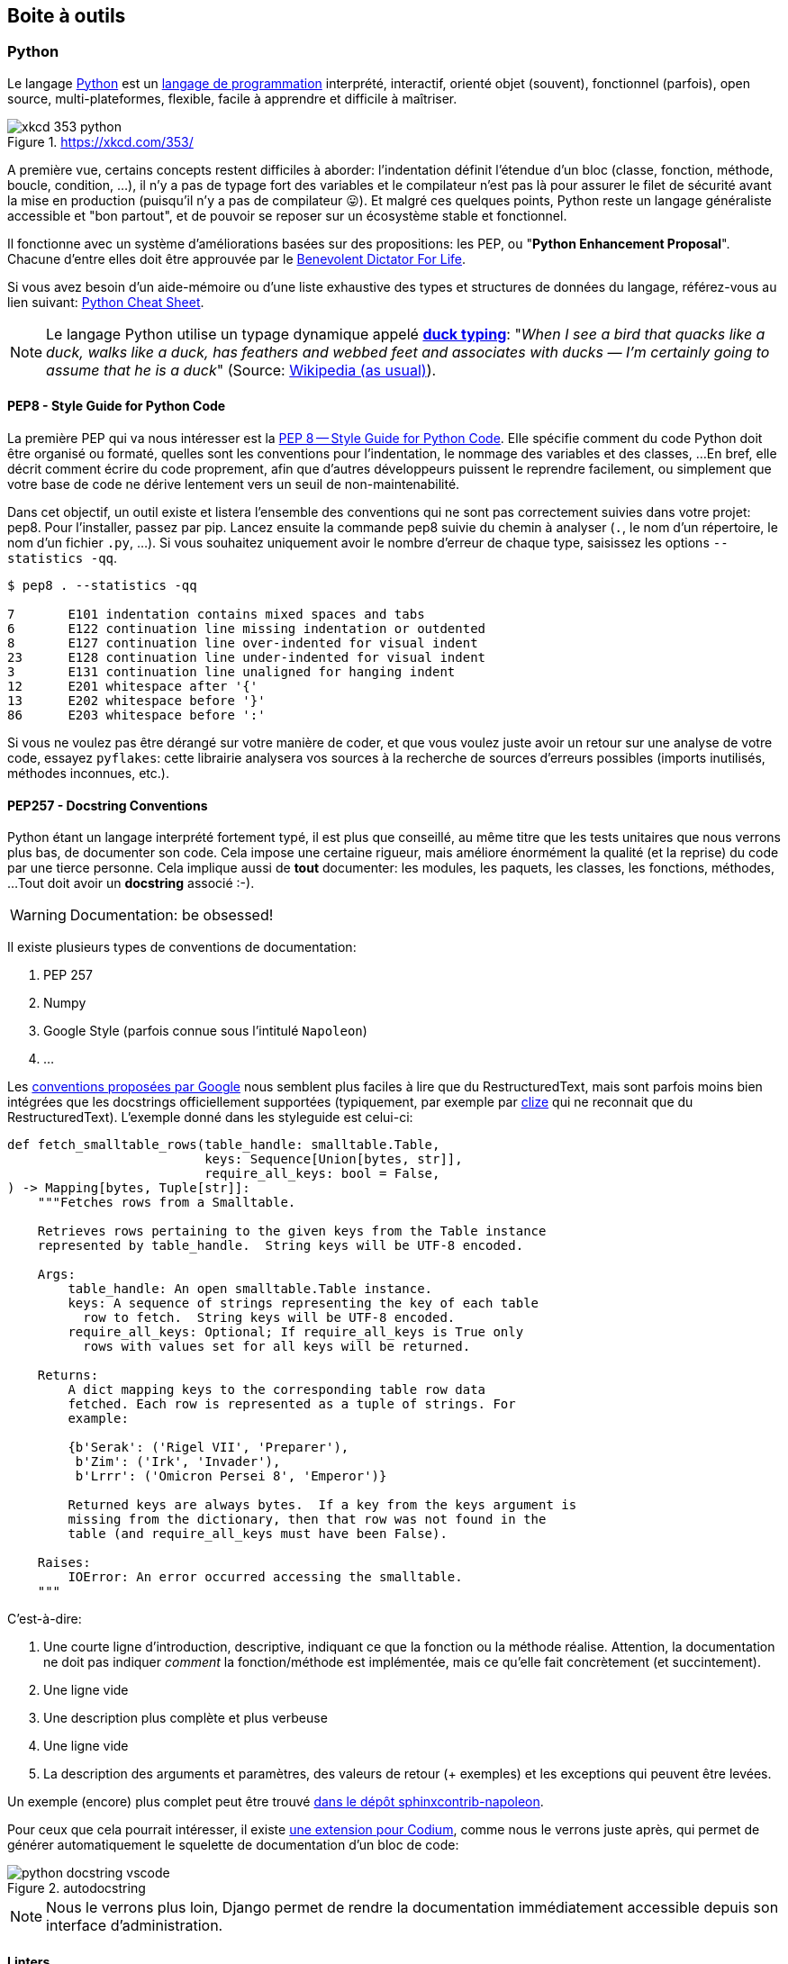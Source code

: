 == Boite à outils

=== Python

Le langage https://www.python.org/[Python] est un https://docs.python.org/3/faq/general.html#what-is-python[langage de programmation] interprété, interactif, orienté objet (souvent), fonctionnel (parfois), open source, multi-plateformes, flexible, facile à apprendre et difficile à maîtriser.

.https://xkcd.com/353/
image::images/xkcd-353-python.png[]

A première vue, certains concepts restent difficiles à aborder: l'indentation définit l'étendue d'un bloc (classe, fonction, méthode, boucle, condition, ...), il n'y a pas de typage fort des variables et le compilateur n'est pas là pour assurer le filet de sécurité avant la mise en production (puisqu'il n'y a pas de compilateur 😛).
Et malgré ces quelques points, Python reste un langage généraliste accessible et "bon partout", et de pouvoir se reposer sur un écosystème stable et fonctionnel.

Il fonctionne avec un système d'améliorations basées sur des propositions: les PEP, ou "**Python Enhancement Proposal**".
Chacune d'entre elles doit être approuvée par le http://fr.wikipedia.org/wiki/Benevolent_Dictator_for_Life[Benevolent Dictator For Life].

Si vous avez besoin d'un aide-mémoire ou d'une liste exhaustive des types et structures de données du langage, référez-vous au lien suivant: https://gto76.github.io/python-cheatsheet/[Python Cheat Sheet].

NOTE: Le langage Python utilise un typage dynamique appelé https://fr.wikipedia.org/wiki/Duck_typing[*duck typing*]: "_When I see a bird that quacks like a duck, walks like a duck, has feathers and webbed feet and associates with ducks — I’m certainly going to assume that he is a duck_" (Source: http://en.wikipedia.org/wiki/Duck_test[Wikipedia (as usual)]).

==== PEP8 - Style Guide for Python Code

La première PEP qui va nous intéresser est la https://www.python.org/dev/peps/pep-0008/[PEP 8 -- Style Guide for Python Code]. Elle spécifie comment du code Python doit être organisé ou formaté, quelles sont les conventions pour l’indentation, le nommage des variables et des classes, ...
En bref, elle décrit comment écrire du code proprement, afin que d’autres développeurs puissent le reprendre facilement, ou simplement que votre base de code ne dérive lentement vers un seuil de non-maintenabilité.

Dans cet objectif, un outil existe et listera l'ensemble des conventions qui ne sont pas correctement suivies dans votre projet: pep8. Pour l'installer, passez par pip. Lancez ensuite la commande pep8 suivie du chemin à analyser (`.`, le nom d'un répertoire, le nom d'un fichier `.py`, ...). Si vous souhaitez uniquement avoir le nombre d'erreur de chaque type, saisissez les options `--statistics -qq`.


[source,bash]
----
$ pep8 . --statistics -qq

7       E101 indentation contains mixed spaces and tabs
6       E122 continuation line missing indentation or outdented
8       E127 continuation line over-indented for visual indent
23      E128 continuation line under-indented for visual indent
3       E131 continuation line unaligned for hanging indent
12      E201 whitespace after '{'
13      E202 whitespace before '}'
86      E203 whitespace before ':'
----

Si vous ne voulez pas être dérangé sur votre manière de coder, et que vous voulez juste avoir un retour sur une analyse de votre code, essayez `pyflakes`: cette librairie analysera vos sources à la recherche de sources d'erreurs possibles (imports inutilisés, méthodes inconnues, etc.).


==== PEP257 - Docstring Conventions

Python étant un langage interprété fortement typé, il est plus que conseillé, au même titre que les tests unitaires que nous verrons plus bas, de documenter son code.
Cela impose une certaine rigueur, mais améliore énormément la qualité (et la reprise) du code par une tierce personne.
Cela implique aussi de **tout** documenter: les modules, les paquets, les classes, les fonctions, méthodes, ...
Tout doit avoir un *docstring* associé :-).

WARNING: Documentation: be obsessed!

Il existe plusieurs types de conventions de documentation:

. PEP 257
. Numpy
. Google Style (parfois connue sous l'intitulé `Napoleon`)
. ...

Les https://google.github.io/styleguide/pyguide.html#38-comments-and-docstrings[conventions proposées par Google] nous semblent  plus faciles à lire que du RestructuredText, mais sont parfois moins bien intégrées que les docstrings officiellement supportées (typiquement, par exemple par https://clize.readthedocs.io/en/stable/[clize] qui ne reconnait que du RestructuredText).
L'exemple donné dans les styleguide est celui-ci:

[source,python]
----
def fetch_smalltable_rows(table_handle: smalltable.Table,
                          keys: Sequence[Union[bytes, str]],
                          require_all_keys: bool = False,
) -> Mapping[bytes, Tuple[str]]:
    """Fetches rows from a Smalltable.

    Retrieves rows pertaining to the given keys from the Table instance
    represented by table_handle.  String keys will be UTF-8 encoded.

    Args:
        table_handle: An open smalltable.Table instance.
        keys: A sequence of strings representing the key of each table
          row to fetch.  String keys will be UTF-8 encoded.
        require_all_keys: Optional; If require_all_keys is True only
          rows with values set for all keys will be returned.

    Returns:
        A dict mapping keys to the corresponding table row data
        fetched. Each row is represented as a tuple of strings. For
        example:

        {b'Serak': ('Rigel VII', 'Preparer'),
         b'Zim': ('Irk', 'Invader'),
         b'Lrrr': ('Omicron Persei 8', 'Emperor')}

        Returned keys are always bytes.  If a key from the keys argument is
        missing from the dictionary, then that row was not found in the
        table (and require_all_keys must have been False).

    Raises:
        IOError: An error occurred accessing the smalltable.
    """
----

C'est-à-dire:

. Une courte ligne d'introduction, descriptive, indiquant ce que la fonction ou la méthode réalise. Attention, la documentation ne doit pas indiquer _comment_ la fonction/méthode est implémentée, mais ce qu'elle fait concrètement (et succintement).
. Une ligne vide
. Une description plus complète et plus verbeuse
. Une ligne vide
. La description des arguments et paramètres, des valeurs de retour (+ exemples) et les exceptions qui peuvent être levées.

Un exemple (encore) plus complet peut être trouvé https://sphinxcontrib-napoleon.readthedocs.io/en/latest/example_google.html#example-google[dans le dépôt sphinxcontrib-napoleon].

Pour ceux que cela pourrait intéresser, il existe https://marketplace.visualstudio.com/items?itemName=njpwerner.autodocstring[une extension pour Codium], comme nous le verrons juste après, qui permet de générer automatiquement le squelette de documentation d'un bloc de code:

.autodocstring
image::images/environment/python-docstring-vscode.png[]

NOTE: Nous le verrons plus loin, Django permet de rendre la documentation immédiatement accessible depuis son interface d'administration.

==== Linters

Il existe plusieurs niveaux de _linters_:

. Le premier niveau concerne https://pypi.org/project/pycodestyle/[pycodestyle] (anciennement, `pep8` justement...), qui analyse votre code à la recherche d'erreurs de convention.
. Le deuxième niveau concerne https://pypi.org/project/pyflakes/[pyflakes]. Pyflakes est un _simple_ footnote:[Ce n'est pas moi qui le dit, c'est la doc du projet] programme qui recherchera des erreurs parmi vos fichiers Python.
. Le troisième niveau est https://pypi.org/project/flake8/[Flake8], qui regroupe les deux premiers niveaux, en plus d'y ajouter flexibilité, extensions et une analyse de complexité de McCabe.
. Le quatrième niveau footnote:[Oui, en Python, il n'y a que quatre cercles à l'Enfer] est https://pylint.org/[PyLint].

PyLint est le meilleur ami de votre _moi_ futur, un peu comme quand vous prenez le temps de faire la vaisselle pour ne pas avoir à la faire le lendemain: il rendra votre code soyeux et brillant, en posant des affirmations spécifiques.
A vous de les traiter en corrigeant le code ou en apposant un _tag_ indiquant que vous avez pris connaissance de la remarque, que vous en avez tenu compte, et que vous choisissez malgré tout de faire autrement.

Pour vous donner une idée, voici ce que cela pourrait donner avec un code pas très propre et qui ne sert à rien:

[source,python]
----
from datetime import datetime

"""On stocke la date du jour dans la variable ToD4y"""

ToD4y = datetime.today()

def print_today(ToD4y):
    today = ToD4y
    print(ToD4y)

def GetToday():
    return ToD4y


if __name__ == "__main__":
    t =   Get_Today()
    print(t)


----

Avec Flake8, nous obtiendrons ceci:

[source,bash]
----
test.py:7:1: E302 expected 2 blank lines, found 1
test.py:8:5: F841 local variable 'today' is assigned to but never used
test.py:11:1: E302 expected 2 blank lines, found 1
test.py:16:8: E222 multiple spaces after operator
test.py:16:11: F821 undefined name 'Get_Today'
test.py:18:1: W391 blank line at end of file
----

Nous trouvons des erreurs:

* de *conventions*: le nombre de lignes qui séparent deux fonctions, le nombre d'espace après un opérateur, une ligne vide à la fin du fichier, ... Ces _erreurs_ n'en sont pas vraiment, elles indiquent juste de potentiels problèmes de communication si le code devait être lu ou compris par une autre personne.
* de *définition*: une variable assignée mais pas utilisée ou une lexème non trouvé. Cette dernière information indique clairement un bug potentiel. Ne pas en tenir compte nuira sans doute à la santé de votre code (et risque de vous réveiller à cinq heures du mat', quand votre application se prendra méchamment les pieds dans le tapis).

L'étape d'après consiste à invoquer pylint. Lui, il est directement moins conciliant:


[source,text]
----
$ pylint test.py
************* Module test
test.py:16:6: C0326: Exactly one space required after assignment
    t =   Get_Today()
      ^ (bad-whitespace)
test.py:18:0: C0305: Trailing newlines (trailing-newlines)
test.py:1:0: C0114: Missing module docstring (missing-module-docstring)
test.py:3:0: W0105: String statement has no effect (pointless-string-statement)
test.py:5:0: C0103: Constant name "ToD4y" doesn't conform to UPPER_CASE naming style (invalid-name)
test.py:7:16: W0621: Redefining name 'ToD4y' from outer scope (line 5) (redefined-outer-name)
test.py:7:0: C0103: Argument name "ToD4y" doesn't conform to snake_case naming style (invalid-name)
test.py:7:0: C0116: Missing function or method docstring (missing-function-docstring)
test.py:8:4: W0612: Unused variable 'today' (unused-variable)
test.py:11:0: C0103: Function name "GetToday" doesn't conform to snake_case naming style (invalid-name)
test.py:11:0: C0116: Missing function or method docstring (missing-function-docstring)
test.py:16:4: C0103: Constant name "t" doesn't conform to UPPER_CASE naming style (invalid-name)
test.py:16:10: E0602: Undefined variable 'Get_Today' (undefined-variable)

--------------------------------------------------------------------
Your code has been rated at -5.45/10
----

En gros, j'ai programmé comme une grosse bouse anémique (et oui, le score d'évaluation du code permet bien d'aller en négatif). En vrac, on trouve des problèmes liés:

* au nommage (C0103) et à la mise en forme (C0305, C0326, W0105)
* à des variables non définies (E0602)
* de la documentation manquante (C0114, C0116)
* de la redéfinition de variables (W0621).


Pour reprendre la http://pylint.pycqa.org/en/latest/user_guide/message-control.html[documentation], chaque code possède sa signification (ouf!):

* C convention related checks
* R refactoring related checks
* W various warnings
* E errors, for probable bugs in the code
* F fatal, if an error occurred which prevented pylint from doing further* processing.

TODO: Expliquer comment faire pour tagger une explication.

==== Formatage de code

Nous avons parlé ci-dessous de style de codage pour Python (PEP8), de style de rédaction pour la documentation (PEP257), d'un _linter_ pour nous indiquer quels morceaux de code doivent absolument être revus, ...
Reste que ces tâches sont [line-through]#parfois# (très) souvent fastidieuses: écrire un code propre et systématiquement cohérent est une tâche ardue. Heureusement, il existe des outils pour nous aider (un peu).

A nouveau, il existe plusieurs possibilités de formatage automatique du code.
Même si elle n'est pas parfaite, https://black.readthedocs.io/en/stable/[Black] arrive à un compromis entre la clarté du code, la facilité d'installation et d'intégration et un résultat.

Est-ce que ce formatage est idéal et accepté par tout le monde ?
Non. Même Pylint arrivera parfois à râler.
Mais ce formatage conviendra dans 97,83% des cas (au moins).

> By using Black, you agree to cede control over minutiae of hand-formatting. In return, Black gives you speed, determinism, and freedom from pycodestyle nagging about formatting. You will save time and mental energy for more important matters.
>
> Black makes code review faster by producing the smallest diffs possible. Blackened code looks the same regardless of the project you’re reading. Formatting becomes transparent after a while and you can focus on the content instead.

Traduit rapidement à partir de la langue de Batman: "_En utilisant Black, vous cédez le contrôle sur le formatage de votre code. En retour, Black vous fera gagner un max de temps, diminuera votre charge mentale et fera revenir l'être aimé_". Mais la partie réellement intéressante concerne le fait que "_Tout code qui sera passé par Black aura la même forme, indépendamment du project sur lequel vous serez en train de travailler. L'étape de formatage deviendra transparente, et vous pourrez vous concentrer sur le contenu_".


==== Complexité cyclomatique

A nouveau, un greffon pour `flake8` existe et donnera une estimation de la complexité de McCabe pour les fonctions trop complexes. Installez-le avec `pip install mccabe`, et activez-le avec le paramètre `--max-complexity`. Toute fonction dans la complexité est supérieure à cette valeur sera considérée comme trop complexe.


==== Typage statique - https://www.python.org/dev/peps/pep-0585/[PEP585]

Nous vous disions ci-dessus que Python était un langage dynamique interprété. 
Concrètement, cela signifie que des erreurs pouvant être détectées à la compilation avec d'autres langages, ne le sont pas avec Python.

Il existe cependant une solution à ce problème, sous la forme de http://mypy-lang.org/[Mypy], qui peut (sous vous le souhaitez ;-)) vérifier une forme de typage statique de votre code source, grâce à une expressivité du code, basée sur des annotations (facultatives, elles aussi).

Ces vérifications se présentent de la manière suivante:

[source,python]
----
from typing import List


def first_int_elem(l: List[int]) -> int:
    return l[0] if l else None


if __name__ == "__main__":
    print(first_int_elem([1, 2, 3]))
    print(first_int_elem(['a', 'b', 'c']))
----

Est-ce que le code ci-dessous fonctionne correctement ? 
*Oui*:

[source,bash]
----
λ python mypy-test.py
1
a
----

Malgré que nos annotations déclarent une liste d'entiers, rien ne nous empêche de lui envoyer une liste de caractères, sans que cela ne lui pose de problèmes.

Est-ce que Mypy va râler ? *Oui, aussi*.
Non seulement nous retournons la valeur `None` si la liste est vide alors que nous lui annoncions un entier en sortie, mais en plus, nous l'appelons avec une liste de caractères, alors que nous nous attendions à une liste d'entiers:

[source,bash]
----
λ mypy mypy-test.py
mypy-test.py:7: error: Incompatible return value type (got "Optional[int]", expected "int")
mypy-test.py:12: error: List item 0 has incompatible type "str"; expected "int"
mypy-test.py:12: error: List item 1 has incompatible type "str"; expected "int"
mypy-test.py:12: error: List item 2 has incompatible type "str"; expected "int"
Found 4 errors in 1 file (checked 1 source file)
----

Pour corriger ceci, nous devons:

. Importer le type `Optional` et l'utiliser en sortie de notre fonction `first_int_elem`
. Eviter de lui donner de 
mauvais paramètres ;-)

[source,python]
----
from typing import List, Optional


def first_int_elem(l: List[int]) -> Optional[int]:
    return l[0] if l else None


if __name__ == "__main__":
    print(first_int_elem([1, 2, 3]))
----

[source,bash]
----
λ mypy mypy-test.py
Success: no issues found in 1 source file
----


==== Tests unitaires

*-> PyTest*

Comme tout bon *framework* qui se respecte, Django embarque tout un environnement facilitant le lancement de tests; chaque application est créée par défaut avec un fichier **tests.py**, qui inclut la classe `TestCase` depuis le package `django.test`:

[source,python]
----
from django.test import TestCase


class TestModel(TestCase):
    def test_str(self):
        raise NotImplementedError('Not implemented yet')
----

Idéalement, chaque fonction ou méthode doit être testée afin de bien en valider le fonctionnement, indépendamment du reste des composants. Cela permet d'isoler chaque bloc de manière unitaire, et permet de ne pas rencontrer de régression lors de l'ajout d'une nouvelle fonctionnalité ou de la modification d'une existante. 
Il existe plusieurs types de tests (intégration, comportement, ...); on ne parlera ici que des tests unitaires.

Avoir des tests, c'est bien. 
S'assurer que tout est testé, c'est mieux. 
C'est là qu'il est utile d'avoir le pourcentage de code couvert par les différents tests, pour savoir ce qui peut être amélioré.

Comme indiqué ci-dessus, Django propose son propre cadre de tests, au travers du package `django.tests`.
Une bonne pratique (parfois discutée) consiste cependant à switcher vers `pytest`, qui présente quelques avantages:

* Une syntaxe plus concise (au prix de https://docs.pytest.org/en/reorganize-docs/new-docs/user/naming_conventions.html[quelques conventions], même si elles restent configurables): un test est une fonction, et ne doit pas obligatoirement faire partie d'une classe héritant de `TestCase` - la seule nécessité étant que cette fonction fasse partie d'un module commençant ou finissant par "test" (`test_example.py` ou `example_test.py`). 
* Une compatibilité avec du code Python "classique" - vous ne devrez donc retenir qu'un seul ensemble de commandes ;-)
* Des _fixtures_ faciles à réutiliser entre vos différents composants
* Une compatibilité avec le reste de l'écosystème, dont la couverture de code présentée ci-dessous.

Ainsi, après installation, il nous suffit de créer notre module `test_models.py`, dans lequel nous allons simplement tester l'addition d'un nombre et d'une chaîne de caractères (oui, c'est complètement biesse; on est sur la partie théorique ici):

[source,python]
----
def test_add():
    assert 1 + 1 == "argh"
----

Forcément, cela va planter. 
Pour nous en assurer (dès fois que quelqu'un en doute), il nous suffit de démarrer la commande `pytest`:

[source,bash]
----
λ pytest
============================= test session starts ====================================
platform ...
rootdir: ...
plugins: django-4.1.0
collected 1 item

gwift\test_models.py F                                                          [100%]

================================== FAILURES ==========================================
_______________________________ test_basic_add _______________________________________

    def test_basic_add():
>       assert 1 + 1 == "argh"
E       AssertionError: assert (1 + 1) == 'argh'

gwift\test_models.py:2: AssertionError

=========================== short test summary info ==================================
FAILED gwift/test_models.py::test_basic_add - AssertionError: assert (1 + 1) == 'argh'
============================== 1 failed in 0.10s =====================================
----


==== Couverture de code

La couverture de code est une analyse qui donne un pourcentage lié à la quantité de code couvert par les tests. 
Attention qu'il ne s'agit pas de vérifier que le code est **bien** testé, mais juste de vérifier **quelle partie** du code est testée. 
Le paquet `coverage` se charge d'évaluer le pourcentage de code couvert par les tests.

Avec `pytest`, il convient d'utiliser le paquet https://pypi.org/project/pytest-cov/[`pytest-cov`], suivi de la commande `pytest --cov=gwift tests/`.

Si vous préférez rester avec le cadre de tests de Django, vous pouvez passer par le paquet https://pypi.org/project/django-coverage-plugin/[django-coverage-plugin] Ajoutez-le dans le fichier `requirements/base.txt`, et lancez une couverture de code grâce à la commande `coverage`. 
La configuration peut se faire dans un fichier `.coveragerc` que vous placerez à la racine de votre projet, et qui sera lu lors de l'exécution.

[source,bash]
----
# requirements/base.text
[...]
django_coverage_plugin
----

[source,bash]
----
# .coveragerc to control coverage.py
[run]
branch = True
omit = ../*migrations*
plugins =
    django_coverage_plugin

[report]
ignore_errors = True

[html]
directory = coverage_html_report
----


[source,bash]
----
$ coverage run --source "." manage.py test
$ coverage report

    Name                      Stmts   Miss  Cover
    ---------------------------------------------
    gwift\gwift\__init__.py       0      0   100%
    gwift\gwift\settings.py      17      0   100%
    gwift\gwift\urls.py           5      5     0%
    gwift\gwift\wsgi.py           4      4     0%
    gwift\manage.py               6      0   100%
    gwift\wish\__init__.py        0      0   100%
    gwift\wish\admin.py           1      0   100%
    gwift\wish\models.py         49     16    67%
    gwift\wish\tests.py           1      1     0%
    gwift\wish\views.py           6      6     0%
    ---------------------------------------------
    TOTAL                        89     32    64%
    ----

$ coverage html
----

<--- / partie obsolète --->

Ceci vous affichera non seulement la couverture de code estimée, et générera également vos fichiers sources avec les branches non couvertes.


==== Matrice de compatibilité

L'intérêt de la matrice de compatibilité consiste à spécifier un ensemble de plusieurs versions d'un même interpréteur (ici, Python), afin de s'assurer que votre application continue à fonctionner. Nous sommes donc un cran plus haut que la spécification des versions des librairies, puisque nous nous situons directement au niveau de l'interpréteur.

L'outil le plus connu est https://tox.readthedocs.io/en/latest/[Tox], qui consiste en un outil basé sur virtualenv et qui permet:

. de vérifier que votre application s'installe correctement avec différentes versions de Python et d'interpréteurs
. de démarrer des tests parmi ces différents environnements

[source,ini]
----
# content of: tox.ini , put in same dir as setup.py
[tox]
envlist = py36,py37,py38,py39

[testenv]
deps =
    -r requirements/dev.txt
commands =
    pytest
----

Démarrez ensuite la commande `tox`, pour démarrer la commande `pytest` sur les environnements Python 2.7 et 3.6, après avoir installé nos dépendances présentes dans le fichier `requirements/dev.txt`.


==== Configuration globale

Décrire le fichier setup.cfg

[source,bash]
----
$ touch setup.cfg
----


==== Dockerfile




==== Makefile

Pour gagner un peu de temps, n'hésitez pas à créer un fichier `Makefile` que vous placerez à la racine du projet.
L'exemple ci-dessous permettra, grâce à la commande `make coverage`, d'arriver au même résultat que ci-dessus:

[source,text]
----
# Makefile for gwift
#

# User-friendly check for coverage
ifeq ($(shell which coverage >/dev/null 2>&1; echo $$?), 1)
    $(error The 'coverage' command was not found. Make sure you have coverage installed)
endif

.PHONY: help coverage

help:
    @echo "  coverage to run coverage check of the source files."

coverage:
    coverage run --source='.' manage.py test; coverage report; coverage html;
    @echo "Testing of coverage in the sources finished."
----

Pour la petite histoire, `make` peu sembler un peu désuet, mais reste extrêmement efficace.


==== The Zen of Python

[source,python]
----
>>> import this
----

[source,text]
----
The Zen of Python, by Tim Peters

Beautiful is better than ugly.
Explicit is better than implicit.
Simple is better than complex.
Complex is better than complicated.
Flat is better than nested.
Sparse is better than dense.
Readability counts.
Special cases aren't special enough to break the rules.
Although practicality beats purity.
Errors should never pass silently.
Unless explicitly silenced.
In the face of ambiguity, refuse the temptation to guess.
There should be one-- and preferably only one --obvious way to do it.
Although that way may not be obvious at first unless you're Dutch.
Now is better than never.
Although never is often better than *right* now.
If the implementation is hard to explain, it's a bad idea.
If the implementation is easy to explain, it may be a good idea.
Namespaces are one honking great idea -- let's do more of those!
----


=== Environnement de développement

Concrètement, nous pourrions tout à fait nous limiter à Notepad ou Notepad++.
Mais à moins d'aimer se fouetter avec un câble USB, nous apprécions la complétion du code, la coloration syntaxique, l'intégration des tests unitaires et d'un debugger, ainsi que deux-trois sucreries qui feront plaisir à n'importe quel développeur.

Si vous manquez d'idées ou si vous ne savez pas par où commencer:

* https://vscodium.com/[VSCodium], avec les plugins https://marketplace.visualstudio.com/items?itemName=ms-python.python[Python]et https://marketplace.visualstudio.com/items?itemName=eamodio.gitlens[GitLens]
* https://www.jetbrains.com/pycharm/[PyCharm]
* https://www.vim.org/[Vim] avec les plugins https://github.com/davidhalter/jedi-vim[Jedi-Vim] et https://github.com/preservim/nerdtree[nerdtree]

Si vous hésitez, et même si Codium n'est pas le plus léger (la faute à https://www.electronjs.org/[Electron]...), il fera correctement son travail (à savoir: faciliter le vôtre), en intégrant suffisament de fonctionnalités qui gâteront les papilles émoustillées du développeur impatient.

.Codium en action
image::images/environment/codium.png[]

=== Un terminal

_A priori_, les IDE footnote:[Integrated Development Environment] proposés ci-dessus fournissent par défaut ou _via_ des greffons un terminal intégré.
Ceci dit, disposer d'un terminal séparé facilite parfois certaines tâches.

A nouveau, si vous manquez d'idées:

. Si vous êtes sous Windows, téléchargez une copie de https://cmder.net/[Cmder]. Il n'est pas le plus rapide, mais propose une intégration des outils Unix communs (`ls`, `pwd`, `grep`, `ssh`, `git`, ...) sans trop se fouler.
. Pour tout autre système, vous devriez disposer en natif de ce qu'il faut.

.Mise en abîme
image::images/environment/terminal.png[]

=== Un gestionnaire de base de données

Django gère plusieurs moteurs de base de données.
Certains sont gérés nativement par Django (PostgreSQL, MariaDB, SQLite); _a priori_, ces trois-là sont disponibles pour tous les systèmes d'exploitation. D'autres moteurs nécessitent des librairies tierces (Oracle, Microsoft SQL Server).

Il n'est pas obligatoire de disposer d'une application de gestion pour ces moteurs: pour les cas d'utilisation simples, le shell Django pourra largement suffire (nous y reviendrons).
Mais pour faciliter la gestion des bases de données elles-même, et si vous n'êtes pas à l'aise avec la ligne de commande, choisissez l'une des applications d'administration ci-dessous en fonction du moteur de base de données que vous souhaitez utiliser.

* Pour *PostgreSQL*, il existe https://www.pgadmin.org/[pgAdmin]
* Pour *MariaDB* ou *MySQL*, partez sur https://www.phpmyadmin.net/[PHPMyAdmin]
* Pour *SQLite*, il existe https://sqlitebrowser.org/[SQLiteBrowser]
PHPMyAdmin ou PgAdmin.


=== Un gestionnaire de mots de passe

Nous en auront besoin pour gé(né)rer des phrases secrètes pour nos applications.
Si vous n'en utilisez pas déjà un, partez sur https://keepassxc.org/[KeepassXC]: il est multi-plateformes, suivi et s'intègre correctement aux différents environnements, tout en restant accessible.

image::images/environment/keepass.png[]


=== Un système de gestion de versions

Il existe plusieurs systèmes de gestion de versions.
Le plus connu à l'heure actuelle est https://git-scm.com/[Git], notamment pour sa (très) grande flexibilité et sa rapidité d'exécution.
Il est une aide précieuse pour développer rapidement des preuves de concept, switcher vers une nouvelle fonctionnalité, un bogue à réparer ou une nouvelle release à proposer au téléchargement.
Ses deux plus gros défauts concerneraient peut-être sa courbe d'apprentissage pour les nouveaux venus et la complexité des actions qu'il permet de réaliser.

.https://xkcd.com/1597/
image::images/xkcd-1597-git.png[]

Même pour un développeur solitaire, un système de gestion de versions (quel qu'il soit) reste indispensable.

Chaque "*branche*" correspond à une tâche à réaliser: un bogue à corriger (_Hotfix A_), une nouvelle fonctionnalité à ajouter ou un "_truc à essayer_" footnote:[Oui, comme dans "Attends, j'essaie vite un truc, si ça marche, c'est beau."] (_Feature A_ et _Feature B_).
Chaque "*commit*" correspond à une sauvegarde atomique d'un état ou d'un ensemble de modifications cohérentes entre elles.footnote:[Il convient donc de s'abstenir de modifier le CSS d'une application et la couche d'accès à la base de données, sous peine de se faire huer par ses relecteurs au prochain stand-up.]
De cette manière, il est beaucoup plus facile pour le développeur de se concenter sur un sujet en particulier, dans la mesure où celui-ci ne doit pas obligatoirement être clôturé pour appliquer un changement de contexte.

.Git en action
image::images/diagrams/git-workflow.png[]

Cas pratique: vous développez cette nouvelle fonctionnalité qui va révolutionner le monde de demain et d'après-demain, quand, tout à coup (!), vous vous rendez compte que vous avez perdu votre conformité aux normes PCI parce les données des titulaires de cartes ne sont pas isolées correctement.
Il suffit alors de:

. sauver le travail en cours (`git add . && git commit -m [WIP]`)
. revenir sur la branche principale (`git checkout main`)
. créer un "hotfix" (`git checkout -b hotfix/pci-compliance`)
. solutionner le problème (sans doute un `;` en trop ?)
. sauver le correctif sur cette branche (`git add . && git commit -m "Did it!"`)
. récupérer ce correctif sur la branche principal (`git checkout main && git merge hotfix/pci-compliance`)
. et revenir tranquillou sur votre branche de développement pour fignoler ce générateur de noms de dinosaures rigolos que l'univers vous réclame à cor et à a cri (`git checkout features/dinolol`)

Finalement, sachez qu'il existe plusieurs manières de gérer ces flux d'informations.
Les plus connus sont https://www.gitflow.com/[Gitflow] et https://www.reddit.com/r/programming/comments/7mfxo6/a_branching_strategy_simpler_than_gitflow/[Threeflow].

==== Décrire ses changements

La description d'un changement se fait _via_ la commande `git commit`. 
Il est possible de lui passer directement le message associé à ce changement grâce à l'attribut `-m`, mais c'est une pratique relativement déconseillée: un _commit_ ne doit effectivement pas obligatoirement être décrit sur une seule ligne. 
Une description plus complète, accompagnée des éventuels tickets ou références, sera plus complète, plus agréable à lire, et plus facile à revoir pour vos éventuels relecteurs.

De plus, la plupart des plateformes de dépôts présenteront ces informations de manière ergonomique. Par exemple:

.Un exemple de commit affiché dans Gitea
image::images/environment/gitea-commit-message.png[]

La première ligne est reprise comme titre (normalement, sur 50 caractères maximum); le reste est repris comme de la description.

=== Un système de virtualisation

Par "_système de virtualisation_", nous entendons n'importe quel application, système d'exploitation, système de containeurisation, ... qui permette de créer ou recréer un environnement de développement aussi proche que celui en production.
Les solutions sont nombreuses:

* https://www.virtualbox.org/[VirtualBox]
* https://www.vagrantup.com/[Vagrant]
* https://www.docker.com/[Docker]
* https://linuxcontainers.org/lxc/[Linux Containers (LXC)]
* https://docs.microsoft.com/fr-fr/virtualization/hyper-v-on-windows/quick-start/enable-hyper-v[Hyper-V]

Ces quelques propositions se situent un cran plus loin que la "simple" isolation d'un environnement, puisqu'elles vous permettront de construire un environnement complet.
Elles constituent donc une étape supplémentaires dans la configuration de votre espace de travail, mais en amélioreront la qualité.

Dans la suite, nous détaillerons Vagrant et Docker, qui constituent deux solutions automatisables et multiplateformes, dont la configuration peut faire partie intégrante de vos sources.

==== Vagrant

Vagrant consiste en un outil de création et de gestion d'environnements virtualisés, en respectant toujours une même manière de travailler, indépendamment des choix techniques et de l'infrastructure que vous pourriez sélectionner.

> Vagrant is a tool for building and managing virtual machine environments in a single workflow. With an easy-to-use workflow and focus on automation, Vagrant lowers development environment setup time, increases production parity, and makes the "works on my machine" excuse a relic of the past. footnote:[https://www.vagrantup.com/intro]

La partie la plus importante de la configuration de Vagrant pour votre projet consiste à placer un fichier `Vagrantfile` - _a priori_ à la racine de votre projet - et qui contiendra les information suivantes:

* Le choix du _fournisseur_ (*provider*) de virtualisation (Virtualbox, Hyper-V et Docker sont natifs; il est également possible de passer par VMWare, AWS, etc.)
* Une _box_, qui consiste à lui indiquer le type et la version attendue du système virtualisé (Debian 10, Ubuntu 20.04, etc. - et https://app.vagrantup.com/boxes/search[il y a du choix]).
* La manière dont la fourniture (*provisioning*) de l'environnement doit être réalisée: scripts Shell, fichiers, Ansible, Puppet, Chef, ... Choisissez votre favori :-) même s'il est toujours possible de passer par une installation et une maintenance manuelle, après s'être connecté sur la machine.
* Si un espace de stockage doit être partagé entre la machine virtuelle et l'hôte
* Les ports qui doivent être transmis de la machine virtuelle vers l'hôte.

La syntaxe de ce fichier `Vagrantfile` est en https://www.ruby-lang.org/en/[Ruby]. Vous trouverez ci-dessous un exemple, généré (et nettoyé) après avoir exécuté la commande `vagrant init`:

[source,ruby]
----
# -*- mode: ruby -*-
# vi: set ft=ruby :
Vagrant.configure("2") do |config|

  config.vm.box = "ubuntu/bionic64"
  
  config.vm.network "forwarded_port", guest: 80, host: 8080, host_ip: "127.0.0.1"

  config.vm.provider "virtualbox" do |vb|  
    vb.gui = true
    vb.memory = "1024"
  end
  
  config.vm.provision "shell", inline: <<-SHELL
    apt-get update
    apt-get install -y nginx
  SHELL
end
----

Dans le fichier ci-dessus, nous créons: 

* Une nouvelle machine virtuelle (ie. _invitée_) sous Ubuntu Bionic Beaver, en x64
* Avec une correspondance du port `80` de la machine vers le port `8080` de l'hôte, en limitant l'accès à celui-ci - accédez à `localhost:8080` et vous accéderez au port `80` de la machine virtuelle.
* En utilisant Virtualbox comme backend - la mémoire vive allouée sera limitée à 1Go de RAM et nous ne voulons pas voir l'interface graphique au démarrage
* Et pour finir, nous voulons appliquer un script de mise à jour `apt-get update` et installer le paquet `nginx`

NOTE: Par défaut, le répertoire courant (ie. le répertoire dans lequel notre fichier `Vagrantfile` se trouve) sera synchronisé dans le répertoire `/vagrant` sur la machine invitée.


==== Docker

(copié/collé de cookie-cutter-django)

[source,dockerfile]
----
version: '3'

volumes:
  local_postgres_data: {}
  local_postgres_data_backups: {}

services:
  django: &django
    build:
      context: .
      dockerfile: ./compose/local/django/Dockerfile
    image: khana_local_django
    container_name: django
    depends_on:
      - postgres
    volumes:
      - .:/app:z
    env_file:
      - ./.envs/.local/.django
      - ./.envs/.local/.postgres
    ports:
      - "8000:8000"
    command: /start

  postgres:
    build:
      context: .
      dockerfile: ./compose/production/postgres/Dockerfile
    image: khana_production_postgres
    container_name: postgres
    volumes:
      - local_postgres_data:/var/lib/postgresql/data:Z
      - local_postgres_data_backups:/backups:z
    env_file:
      - ./.envs/.local/.postgres

  docs:
    image: khana_local_docs
    container_name: docs
    build:
      context: .
      dockerfile: ./compose/local/docs/Dockerfile
    env_file:
      - ./.envs/.local/.django
    volumes:
      - ./docs:/docs:z
      - ./config:/app/config:z
      - ./khana:/app/khana:z
    ports:
      - "7000:7000"
    command: /start-docs

  redis:
    image: redis:5.0
    container_name: redis

  celeryworker:
    <<: *django
    image: khana_local_celeryworker
    container_name: celeryworker
    depends_on:
      - redis
      - postgres
      
    ports: []
    command: /start-celeryworker

  celerybeat:
    <<: *django
    image: khana_local_celerybeat
    container_name: celerybeat
    depends_on:
      - redis
      - postgres
      
    ports: []
    command: /start-celerybeat

  flower:
    <<: *django
    image: khana_local_flower
    container_name: flower
    ports:
      - "5555:5555"
    command: /start-flower

----


[source,dockerfile]
----
FROM python:3.8-slim-buster

ENV PYTHONUNBUFFERED 1
ENV PYTHONDONTWRITEBYTECODE 1

RUN apt-get update \
  # dependencies for building Python packages
  && apt-get install -y build-essential \
  # psycopg2 dependencies
  && apt-get install -y libpq-dev \
  # Translations dependencies
  && apt-get install -y gettext \
  # cleaning up unused files
  && apt-get purge -y --auto-remove -o APT::AutoRemove::RecommendsImportant=false \
  && rm -rf /var/lib/apt/lists/*

# Requirements are installed here to ensure they will be cached.
COPY ./requirements /requirements
RUN pip install -r /requirements/local.txt

COPY ./compose/production/django/entrypoint /entrypoint
RUN sed -i 's/\r$//g' /entrypoint
RUN chmod +x /entrypoint

COPY ./compose/local/django/start /start
RUN sed -i 's/\r$//g' /start
RUN chmod +x /start

COPY ./compose/local/django/celery/worker/start /start-celeryworker
RUN sed -i 's/\r$//g' /start-celeryworker
RUN chmod +x /start-celeryworker

COPY ./compose/local/django/celery/beat/start /start-celerybeat
RUN sed -i 's/\r$//g' /start-celerybeat
RUN chmod +x /start-celerybeat

COPY ./compose/local/django/celery/flower/start /start-flower
RUN sed -i 's/\r$//g' /start-flower
RUN chmod +x /start-flower

WORKDIR /app

ENTRYPOINT ["/entrypoint"]
----

NOTE: Voir comment nous pouvons intégrer toutes ces commandes au niveau de la CI et au niveau du déploiement (Docker-compose ?)